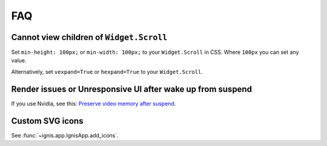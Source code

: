 FAQ
========

Cannot view children of ``Widget.Scroll`` 
------------------------------------------

Set ``min-height: 100px;`` or ``min-width: 100px;`` to your ``Widget.Scroll`` in CSS.
Where ``100px`` you can set any value.

Alternatively, set ``vexpand=True`` or ``hexpand=True`` to your ``Widget.Scroll``.

Render issues or Unresponsive UI after wake up from suspend
-----------------------------------------------------------

If you use Nvidia, see this: `Preserve video memory after suspend <https://wiki.archlinux.org/title/NVIDIA/Tips_and_tricks#Preserve_video_memory_after_suspend>`_.

Custom SVG icons
------------------

See :func:`~ignis.app.IgnisApp.add_icons`.